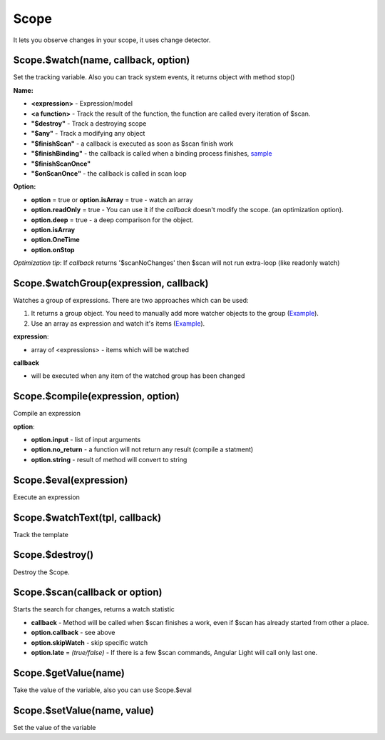 Scope
-----
It lets you observe changes in your scope, it uses change detector.

Scope.$watch(name, callback, option)
````````````````````````````````````
Set the tracking variable. Also you can track system events, it returns object with method stop()

**Name:**

* **<expression>** - Expression/model
* **<a function>** - Track the result of the function, the function are called every iteration of $scan.
* **"$destroy"** - Track a destroying scope
* **"$any"** - Track a modifying any object
* **"$finishScan"** - a callback is executed as soon as $scan finish work
* **"$finishBinding"** - the callback is called when a binding process finishes, `sample <http://jsfiddle.net/lega911/4H86x/>`_
* **"$finishScanOnce"**
* **"$onScanOnce"** - the callback is called in scan loop

**Option:**

* **option** = true or **option.isArray** = true - watch an array
* **option.readOnly** = true - You can use it if the *callback* doesn't modify the scope. (an optimization option).
* **option.deep** = true - a deep comparison for the object.
* **option.isArray**
* **option.OneTime**
* **option.onStop**

*Optimization tip*: If *callback* returns '$scanNoChanges' then $scan will not run extra-loop (like readonly watch)


Scope.$watchGroup(expression, callback)
``````````````````````````````````

Watches a group of expressions.
There are two approaches which can be used:

1. It returns a group object. You need to manually add more watcher objects to the group (`Example <https://jsfiddle.net/lega911/8om4ur4f/>`_).
2. Use an array as expression and watch it's items (`Example <https://jsfiddle.net/lega911/8nvb24uy/>`_).

**expression**:

* array of <expressions> - items which will be watched

**callback**

* will be executed when any item of the watched group has been changed


Scope.$compile(expression, option)
``````````````````````````````````
Compile an expression

**option**:

* **option.input** - list of input arguments
* **option.no_return** - a function will not return any result (compile a statment)
* **option.string** - result of method will convert to string

.. code-block:: javascript
   :caption: Example of $compile

    var scope = alight.Scope();
    var fn = scope.$compile('"hello " + title')
    scope.title = 'linux'
    fn(scope) // return "hello linux"
    scope.title = 'macos'
    fn(scope) // return "hello macos"

.. code-block:: javascript
   :caption: Example with input

    var fn = scope.$compile('title + v', { input:['v'] })
    fn(scope, ' X') // return "macos X"

.. code-block:: javascript
    :caption: Example with no_return

    var fn = scope.$compile('title = v', { input:['v'], no_return:true })
    fn(scope, 'linux') // scope.title = "linux"


Scope.$eval(expression)
```````````````````````
Execute an expression

Scope.$watchText(tpl, callback)
```````````````````````````````
Track the template

Scope.$destroy()
````````````````
Destroy the Scope.

Scope.$scan(callback or option)
````````````````````````````````
Starts the search for changes, returns a watch statistic

* **callback** - Method will be called when $scan finishes a work, even if $scan has already started from other a place.

* **option.callback** - see above
* **option.skipWatch** - skip specific watch
* **option.late** = *(true/false)* - If there is a few $scan commands, Angular Light will call only last one.

.. code-block:: javascript
    :caption: Example with $scan

    var scope = alight.Scope();
    scope.$watch('title', function(value) {
        console.log('title =', value)
    }); // make observing
    scope.title = 'new'
    scope.$scan()
    // print title = new
    scope.title = 'linux'
    scope.$scan()
    // print title = linux
    scope.$scan()
    // do nothing


Scope.$getValue(name)
`````````````````````
Take the value of the variable, also you can use Scope.$eval

Scope.$setValue(name, value)
````````````````````````````
Set the value of the variable

.. code-block:: javascript
    :caption: Example with $setValue

    var scope = {}
    scope.var = 1;
    scope.path.var = 2;
    scope.path[scope.key] = 3;

    // equal
    var scope = alight.Scope();

    scope.setValue('var', 1);
    scope.setValue('path.var', 2);
    scope.setValue('path[key]', 3);

.. raw:: html
   :file: discus.html
